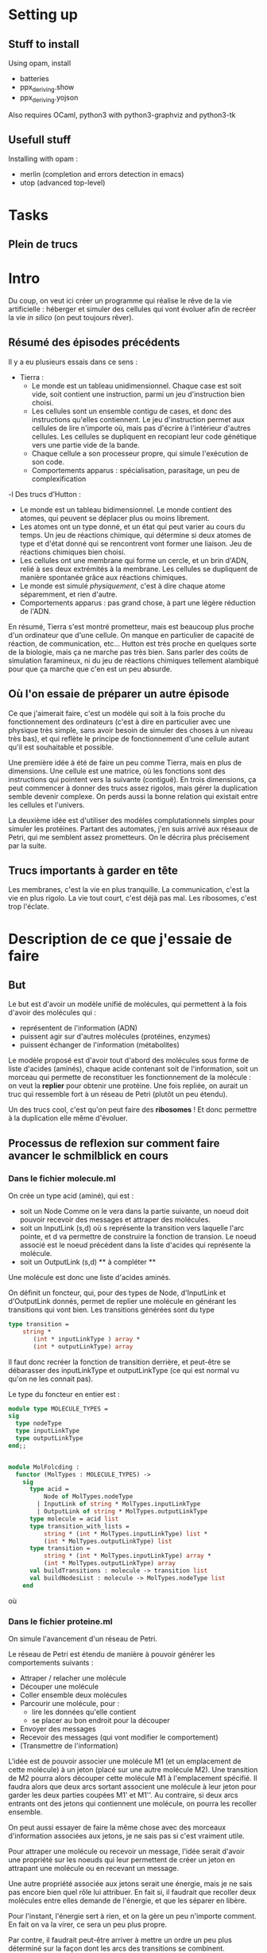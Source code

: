 * Setting up

** Stuff to install 

Using opam, install 
 + batteries
 + ppx_deriving.show 
 + ppx_deriving.yojson

Also requires OCaml, python3 with python3-graphviz and python3-tk

** Usefull stuff
 Installing with opam :
 + merlin (completion and errors detection in emacs)
 + utop (advanced top-level)

* Tasks
** Plein de trucs

* Intro

Du coup, on veut ici créer un programme qui réalise le rêve de la vie artificielle :
héberger et simuler des cellules qui vont évoluer afin de recréer la vie /in silico/ (on peut toujours rêver).


** Résumé des épisodes précédents

Il y a eu plusieurs essais dans ce sens : 
 - Tierra : 
    + Le monde est un tableau unidimensionnel. Chaque case est soit vide, soit contient une instruction, parmi un jeu d'instruction bien choisi. 
    + Les cellules sont un ensemble contigu de cases, et donc des instructions qu'elles contiennent.
      Le jeu d'instruction permet aux cellules de lire n'importe où, mais pas d'écrire à l'intérieur d'autres cellules. Les cellules se dupliquent en recopiant leur code génétique vers une partie vide de la bande.
    + Chaque cellule a son processeur propre, qui simule l'exécution de son code.
    + Comportements apparus : spécialisation, parasitage, un peu de complexification
 -l Des trucs d'Hutton : 
    + Le monde est un tableau bidimensionnel. Le monde contient des atomes, qui peuvent se déplacer plus ou moins librement.
    + Les atomes ont un type donné, et un état qui peut varier au cours du temps. Un jeu de réactions chimique, qui détermine si deux atomes de type et d'état donné qui se rencontrent vont former une liaison. Jeu de réactions chimiques bien choisi.
    + Les cellules ont une membrane qui forme un cercle, et un brin d'ADN, relié à ses deux extrémités à la membrane. Les cellules se dupliquent de manière spontanée grâce aux réactions chimiques. 
    + Le monde est simulé /physiquement/, c'est à dire chaque atome séparemment, et rien d'autre.
    + Comportements apparus : pas grand chose, à part une légère réduction de l'ADN.



En résumé, Tierra s'est montré prometteur, mais est beaucoup plus proche d'un ordinateur que d'une cellule. On manque en particulier de capacité de réaction, de communication, etc...
Hutton est très proche en quelques sorte de la biologie, mais ça ne marche pas très bien. Sans parler des coûts de simulation faramineux, ni du jeu de réactions chimiques tellement alambiqué pour que ça marche que c'en est un peu absurde. 


** Où l'on essaie de préparer un autre épisode

Ce que j'aimerait faire, c'est un modèle qui soit à la fois proche du fonctionnement des ordinateurs (c'est à dire en particulier avec une physique très simple, sans avoir besoin de simuler des choses à un niveau très bas), et qui reflète le principe de fonctionnement d'une cellule autant qu'il est souhaitable et possible.


Une première idée à été de faire un peu comme Tierra, mais en plus de dimensions. Une cellule est une matrice, où les fonctions sont des instructions qui pointent vers la suivante (contiguë). En trois dimensions, ça peut commencer à donner des trucs assez rigolos, mais gérer la duplication semble devenir complexe. On perds aussi la bonne relation qui existait entre les cellules et l'univers.
 

La deuxième idée est d'utiliser des modèles complutationnels simples pour simuler les protéines. Partant des automates, j'en suis arrivé aux réseaux de Petri, qui me semblent assez prometteurs. On le décrira plus précisement par la suite.


** Trucs importants à garder en tête

Les membranes, c'est la vie en plus tranquille.
La communication, c'est la vie en plus rigolo.
La vie tout court, c'est déjà pas mal.
Les ribosomes, c'est trop l'éclate.

* Description de ce que j'essaie de faire

** But

Le but est d'avoir un modèle unifié de molécules, qui permettent à la fois d'avoir des molécules qui :
 - représentent de l'information (ADN)
 - puissent agir sur d'autres molécules (protéines, enzymes)
 - puissent échanger de l'information (métabolites)

Le modèle proposé est d'avoir tout d'abord des molécules sous forme de liste d'acides (aminés), chaque acide contenant soit de l'information, soit un morceau qui permette de reconstituer les fonctionnement de la molécule : on veut la *replier* pour obtenir une protéine. Une fois repliée, on aurait un truc qui ressemble fort à un réseau de Petri (plutôt un peu étendu).

Un des trucs cool, c'est qu'on peut faire des *ribosomes* ! Et donc permettre à la duplication elle même d'évoluer.


** Processus de reflexion sur comment faire avancer le schmilblick en cours


*** Dans le fichier molecule.ml

On crée un type acid (aminé), qui est :
 + soit un Node Comme on le vera dans la partie suivante, un noeud doit pouvoir recevoir des messages et attraper des molécules.
 + soit un InputLink (s,d) où s représente la transition vers laquelle l'arc pointe, et d va permettre de construire la fonction de transion. 
   Le noeud associé est le noeud précédent dans la liste d'acides qui représente la molécule.
 + soit un OutputLink (s,d) ** à compléter ** 

Une molécule est donc une liste d'acides aminés.

On définit un foncteur, qui, pour des types de Node, d'InputLink et d'OutputLink donnés, permet de replier une molécule en générant les transitions qui vont bien. Les transitions générées sont du type

#+BEGIN_SRC ocaml
type transition = 
    string * 
       (int * inputLinkType ) array * 
       (int * outputLinkType) array
#+END_SRC 

Il faut donc recréer la fonction de transition derrière, et peut-être se débarasser des inputLinkType et outputLinkType (ce qui est normal vu qu'on ne les connait pas).


Le type du foncteur en entier est :

#+BEGIN_SRC ocaml
module type MOLECULE_TYPES = 
sig 
  type nodeType
  type inputLinkType
  type outputLinkType
end;;


module MolFolcding :
  functor (MolTypes : MOLECULE_TYPES) ->
    sig
      type acid =
          Node of MolTypes.nodeType
        | InputLink of string * MolTypes.inputLinkType
        | OutputLink of string * MolTypes.outputLinkType
      type molecule = acid list
      type transition_with_lists =
          string * (int * MolTypes.inputLinkType) list *
          (int * MolTypes.outputLinkType) list
      type transition =
          string * (int * MolTypes.inputLinkType) array *
          (int * MolTypes.outputLinkType) array
      val buildTransitions : molecule -> transition list
      val buildNodesList : molecule -> MolTypes.nodeType list
    end
#+END_SRC 

où 

*** Dans le fichier proteine.ml

On simule l'avancement d'un réseau de Petri.


Le réseau de Petri est étendu de manière à pouvoir générer les comportements suivants :
 + Attraper / relacher une molécule
 + Découper une molécule
 + Coller ensemble deux molécules
 + Parcourir une molécule, pour :
   + lire les données qu'elle contient
   + se placer au bon endroit pour la découper
 + Envoyer des messages
 + Recevoir des messages (qui vont modifier le comportement)
 + (Transmettre de l'information)


L'idée est de pouvoir associer une molécule M1 (et un emplacement de cette molécule) à un jeton (placé sur une autre molécule M2).
Une transition de M2 pourra alors découper cette molécule M1 à l'emplacement spécifié. Il faudra alors que deux arcs sortant associent une molécule à leur jeton pour garder les deux parties coupées M1' et M1''. Au contraire, si deux arcs entrants ont des jetons qui contiennent une molécule, on pourra les recoller ensemble.

On peut aussi essayer de faire la même chose avec des morceaux d'information associées aux jetons, je ne sais pas si c'est vraiment utile.


Pour attraper une molécule ou recevoir un message, l'idée serait d'avoir une propriété sur les noeuds qui leur permettent de créer un jeton en attrapant une molécule ou en recevant un message.


Une autre propriété associée aux jetons serait une énergie, mais je ne sais pas encore bien quel rôle lui attribuer. En fait si, il faudrait que recoller deux molécules entre elles demande de l'énergie, et que les séparer en libère.


Pour l'instant, l'énergie sert à rien, et on la gère un peu n'importe comment. En fait on va la virer, ce sera un peu plus propre.

Par contre, il faudrait peut-être arriver à mettre un ordre un peu plus déterminé sur la façon dont les arcs des transitions se combinent.


*** Dans un futur lointain

Pour que les bactéries puissent avoir un comportement efficace, il faudrait qu'il y ait de l'information ambiante, qui représente plusieurs aspects du monde alentour, que les bactéries puissent mesurer.


** Description de l'algo au point actuel et éventuelles idées

*** Acide aminé

Quatre types d'acides aminés :
 - Node
 - 

*** Molécule

Dans une cellule se trouvent des molécules (liste d'acides aminés). Celles-ci peuvent être « compilées » afin de produire une forme active, qui sera capable d'effectuer des « réactions chimiques ». 

Les d



* Nomenclature
  + acid 
    - Node
    - InputLink
    - OutputLink
    - Information

* Stuff to do

*** DONE ajouter des arcs entre tous les nœuds dans le client ?
*** TODO Clarifier les dénominations, en particulier input et output links
*** TODO Bugs quand le client demande une transition et que ce n'est pas possible
